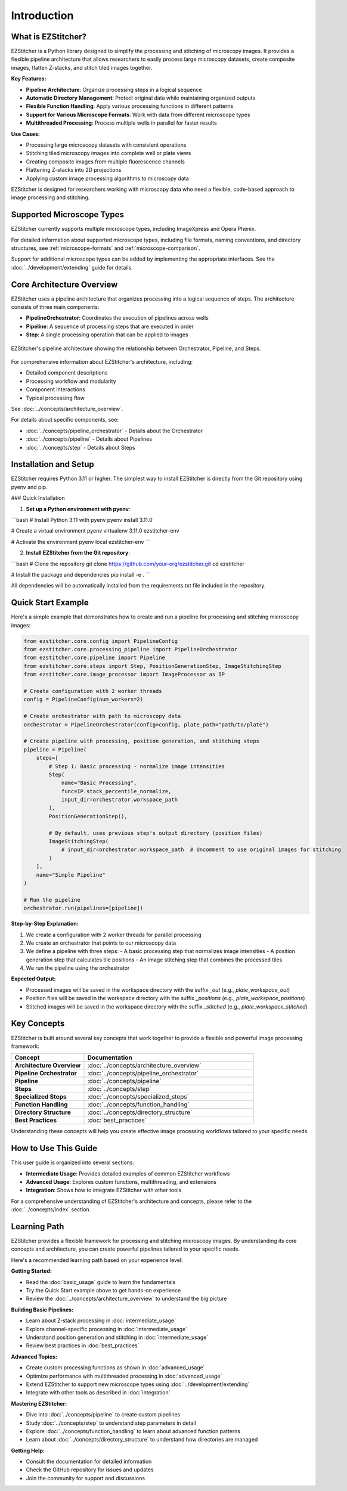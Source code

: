 ============
Introduction
============

What is EZStitcher?
------------------

EZStitcher is a Python library designed to simplify the processing and stitching of microscopy images. It provides a flexible pipeline architecture that allows researchers to easily process large microscopy datasets, create composite images, flatten Z-stacks, and stitch tiled images together.

**Key Features:**

* **Pipeline Architecture**: Organize processing steps in a logical sequence
* **Automatic Directory Management**: Protect original data while maintaining organized outputs
* **Flexible Function Handling**: Apply various processing functions in different patterns
* **Support for Various Microscope Formats**: Work with data from different microscope types
* **Multithreaded Processing**: Process multiple wells in parallel for faster results

**Use Cases:**

* Processing large microscopy datasets with consistent operations
* Stitching tiled microscopy images into complete well or plate views
* Creating composite images from multiple fluorescence channels
* Flattening Z-stacks into 2D projections
* Applying custom image processing algorithms to microscopy data

EZStitcher is designed for researchers working with microscopy data who need a flexible, code-based approach to image processing and stitching.

Supported Microscope Types
------------------------

EZStitcher currently supports multiple microscope types, including ImageXpress and Opera Phenix.

For detailed information about supported microscope types, including file formats, naming conventions, and directory structures, see :ref:`microscope-formats` and :ref:`microscope-comparison`.

Support for additional microscope types can be added by implementing the appropriate interfaces. See the :doc:`../development/extending` guide for details.

Core Architecture Overview
------------------------

EZStitcher uses a pipeline architecture that organizes processing into a logical sequence of steps. The architecture consists of three main components:

* **PipelineOrchestrator**: Coordinates the execution of pipelines across wells
* **Pipeline**: A sequence of processing steps that are executed in order
* **Step**: A single processing operation that can be applied to images

.. figure:: ../_static/architecture_overview.png
   :alt: EZStitcher Architecture Overview
   :width: 80%
   :align: center

   EZStitcher's pipeline architecture showing the relationship between Orchestrator, Pipeline, and Steps.

For comprehensive information about EZStitcher's architecture, including:

* Detailed component descriptions
* Processing workflow and modularity
* Component interactions
* Typical processing flow

See :doc:`../concepts/architecture_overview`.

For details about specific components, see:

* :doc:`../concepts/pipeline_orchestrator` - Details about the Orchestrator
* :doc:`../concepts/pipeline` - Details about Pipelines
* :doc:`../concepts/step` - Details about Steps

Installation and Setup
--------------------

EZStitcher requires Python 3.11 or higher. The simplest way to install EZStitcher is directly from the Git repository using pyenv and pip.

### Quick Installation

1. **Set up a Python environment with pyenv**:

```bash
# Install Python 3.11 with pyenv
pyenv install 3.11.0

# Create a virtual environment
pyenv virtualenv 3.11.0 ezstitcher-env

# Activate the environment
pyenv local ezstitcher-env
```

2. **Install EZStitcher from the Git repository**:

```bash
# Clone the repository
git clone https://github.com/your-org/ezstitcher.git
cd ezstitcher

# Install the package and dependencies
pip install -e .
```

All dependencies will be automatically installed from the requirements.txt file included in the repository.

Quick Start Example
-----------------

Here's a simple example that demonstrates how to create and run a pipeline for processing and stitching microscopy images:

.. code-block:: python

    from ezstitcher.core.config import PipelineConfig
    from ezstitcher.core.processing_pipeline import PipelineOrchestrator
    from ezstitcher.core.pipeline import Pipeline
    from ezstitcher.core.steps import Step, PositionGenerationStep, ImageStitchingStep
    from ezstitcher.core.image_processor import ImageProcessor as IP

    # Create configuration with 2 worker threads
    config = PipelineConfig(num_workers=2)

    # Create orchestrator with path to microscopy data
    orchestrator = PipelineOrchestrator(config=config, plate_path="path/to/plate")

    # Create pipeline with processing, position generation, and stitching steps
    pipeline = Pipeline(
        steps=[
            # Step 1: Basic processing - normalize image intensities
            Step(
                name="Basic Processing",
                func=IP.stack_percentile_normalize,
                input_dir=orchestrator.workspace_path
            ),
            PositionGenerationStep(),

            # By default, uses previous step's output directory (position files)
            ImageStitchingStep(
                # input_dir=orchestrator.workspace_path  # Uncomment to use original images for stitching
            )
        ],
        name="Simple Pipeline"
    )

    # Run the pipeline
    orchestrator.run(pipelines=[pipeline])

**Step-by-Step Explanation:**

1. We create a configuration with 2 worker threads for parallel processing
2. We create an orchestrator that points to our microscopy data
3. We define a pipeline with three steps:
   - A basic processing step that normalizes image intensities
   - A position generation step that calculates tile positions
   - An image stitching step that combines the processed tiles
4. We run the pipeline using the orchestrator

**Expected Output:**

* Processed images will be saved in the workspace directory with the suffix `_out` (e.g., `plate_workspace_out`)
* Position files will be saved in the workspace directory with the suffix `_positions` (e.g., `plate_workspace_positions`)
* Stitched images will be saved in the workspace directory with the suffix `_stitched` (e.g., `plate_workspace_stitched`)

Key Concepts
-----------

EZStitcher is built around several key concepts that work together to provide a flexible and powerful image processing framework:

.. list-table::
   :header-rows: 1
   :widths: 30 70

   * - Concept
     - Documentation
   * - **Architecture Overview**
     - :doc:`../concepts/architecture_overview`
   * - **Pipeline Orchestrator**
     - :doc:`../concepts/pipeline_orchestrator`
   * - **Pipeline**
     - :doc:`../concepts/pipeline`
   * - **Steps**
     - :doc:`../concepts/step`
   * - **Specialized Steps**
     - :doc:`../concepts/specialized_steps`
   * - **Function Handling**
     - :doc:`../concepts/function_handling`
   * - **Directory Structure**
     - :doc:`../concepts/directory_structure`
   * - **Best Practices**
     - :doc:`best_practices`

Understanding these concepts will help you create effective image processing workflows tailored to your specific needs.

How to Use This Guide
-------------------

This user guide is organized into several sections:

* **Intermediate Usage**: Provides detailed examples of common EZStitcher workflows
* **Advanced Usage**: Explores custom functions, multithreading, and extensions
* **Integration**: Shows how to integrate EZStitcher with other tools

For a comprehensive understanding of EZStitcher's architecture and concepts, please refer to the :doc:`../concepts/index` section.

.. _learning-path:

Learning Path
---------

EZStitcher provides a flexible framework for processing and stitching microscopy images. By understanding its core concepts and architecture, you can create powerful pipelines tailored to your specific needs.

Here's a recommended learning path based on your experience level:

**Getting Started:**

* Read the :doc:`basic_usage` guide to learn the fundamentals
* Try the Quick Start example above to get hands-on experience
* Review the :doc:`../concepts/architecture_overview` to understand the big picture

**Building Basic Pipelines:**

* Learn about Z-stack processing in :doc:`intermediate_usage`
* Explore channel-specific processing in :doc:`intermediate_usage`
* Understand position generation and stitching in :doc:`intermediate_usage`
* Review best practices in :doc:`best_practices`

**Advanced Topics:**

* Create custom processing functions as shown in :doc:`advanced_usage`
* Optimize performance with multithreaded processing in :doc:`advanced_usage`
* Extend EZStitcher to support new microscope types using :doc:`../development/extending`
* Integrate with other tools as described in :doc:`integration`

**Mastering EZStitcher:**

* Dive into :doc:`../concepts/pipeline` to create custom pipelines
* Study :doc:`../concepts/step` to understand step parameters in detail
* Explore :doc:`../concepts/function_handling` to learn about advanced function patterns
* Learn about :doc:`../concepts/directory_structure` to understand how directories are managed

**Getting Help:**

* Consult the documentation for detailed information
* Check the GitHub repository for issues and updates
* Join the community for support and discussions